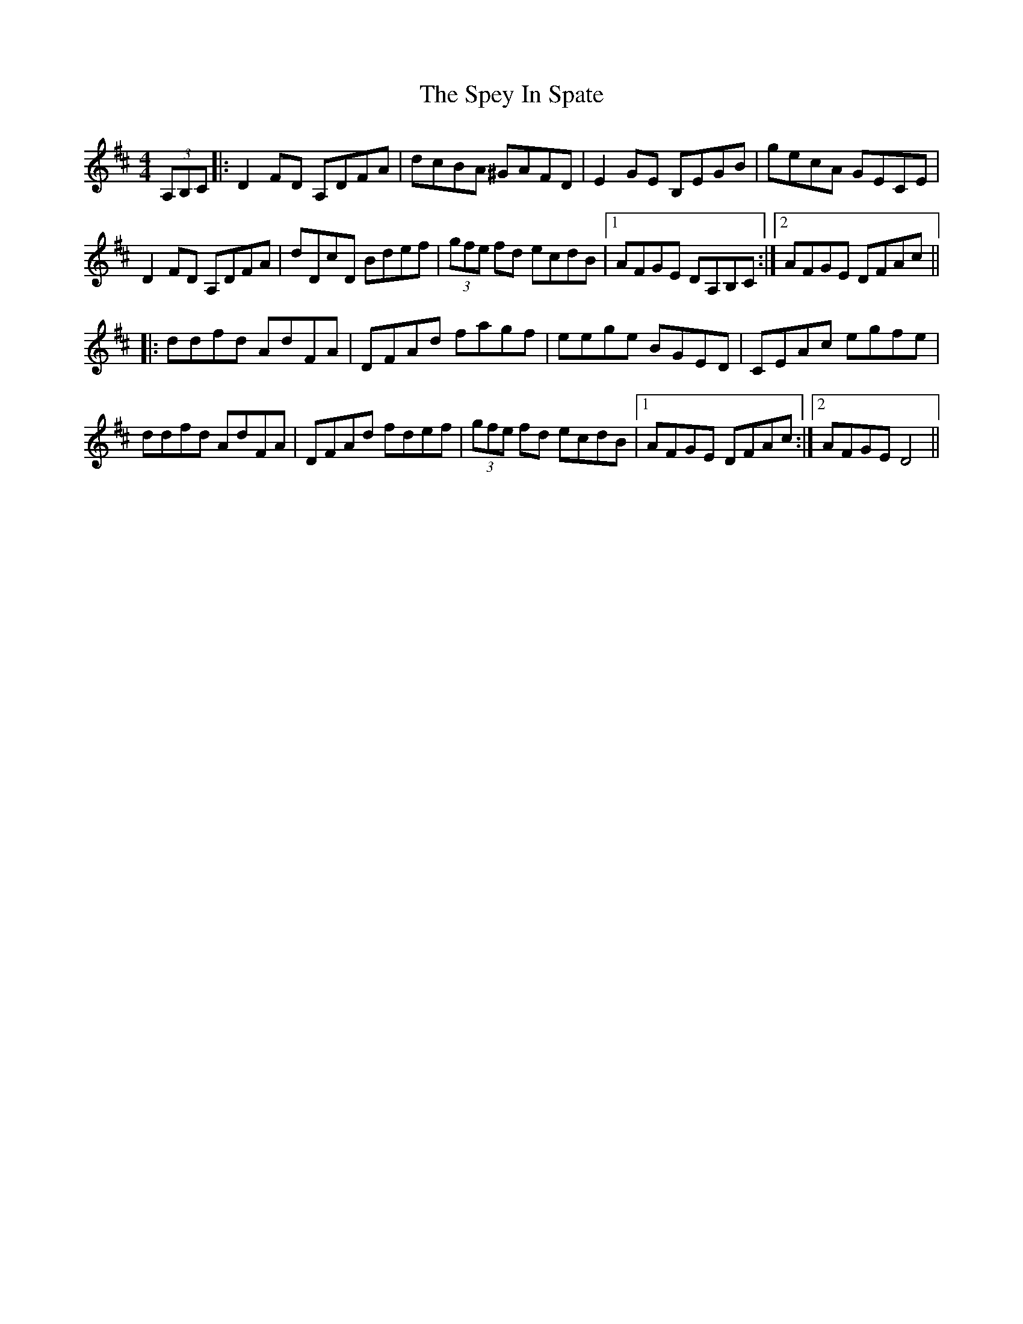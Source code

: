 X: 38025
T: Spey In Spate, The
R: reel
M: 4/4
K: Dmajor
(3A,B,C|:D2FD A,DFA|dcBA ^GAFD|E2GE B,EGB|gecA GECE|
D2FD A,DFA|dDcD Bdef|(3gfe fd ecdB|1 AFGE DA,B,C:|2 AFGE DFAc||
|:ddfd AdFA|DFAd fagf|eege BGED|CEAc egfe|
ddfd AdFA|DFAd fdef|(3gfe fd ecdB|1 AFGE DFAc:|2 AFGE D4||

